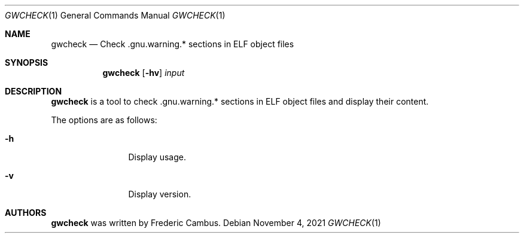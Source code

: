 .\"
.\" Copyright (c) 2021, Frederic Cambus
.\" All rights reserved.
.\"
.\" Redistribution and use in source and binary forms, with or without
.\" modification, are permitted provided that the following conditions are met:
.\"
.\"   * Redistributions of source code must retain the above copyright
.\"     notice, this list of conditions and the following disclaimer.
.\"
.\"   * Redistributions in binary form must reproduce the above copyright
.\"     notice, this list of conditions and the following disclaimer in the
.\"     documentation and/or other materials provided with the distribution.
.\"
.\" THIS SOFTWARE IS PROVIDED BY THE COPYRIGHT HOLDERS AND CONTRIBUTORS "AS IS"
.\" AND ANY EXPRESS OR IMPLIED WARRANTIES, INCLUDING, BUT NOT LIMITED TO, THE
.\" IMPLIED WARRANTIES OF MERCHANTABILITY AND FITNESS FOR A PARTICULAR PURPOSE
.\" ARE DISCLAIMED. IN NO EVENT SHALL THE COPYRIGHT HOLDER OR CONTRIBUTORS
.\" BE LIABLE FOR ANY DIRECT, INDIRECT, INCIDENTAL, SPECIAL, EXEMPLARY, OR
.\" CONSEQUENTIAL DAMAGES (INCLUDING, BUT NOT LIMITED TO, PROCUREMENT OF
.\" SUBSTITUTE GOODS OR SERVICES; LOSS OF USE, DATA, OR PROFITS; OR BUSINESS
.\" INTERRUPTION) HOWEVER CAUSED AND ON ANY THEORY OF LIABILITY, WHETHER IN
.\" CONTRACT, STRICT LIABILITY, OR TORT (INCLUDING NEGLIGENCE OR OTHERWISE)
.\" ARISING IN ANY WAY OUT OF THE USE OF THIS SOFTWARE, EVEN IF ADVISED OF THE
.\" POSSIBILITY OF SUCH DAMAGE.
.\"
.Dd $Mdocdate: November 4 2021 $
.Dt GWCHECK 1
.Os
.Sh NAME
.Nm gwcheck
.Nd Check .gnu.warning.* sections in ELF object files
.Sh SYNOPSIS
.Nm
.Op Fl hv
.Ar input
.Sh DESCRIPTION
.Nm
is a tool to check .gnu.warning.* sections in ELF object files
and display their content.
.Pp
The options are as follows:
.Bl -tag -width 10n
.It Fl h
Display usage.
.It Fl v
Display version.
.El
.Sh AUTHORS
.Nm
was written by
.An Frederic Cambus .
